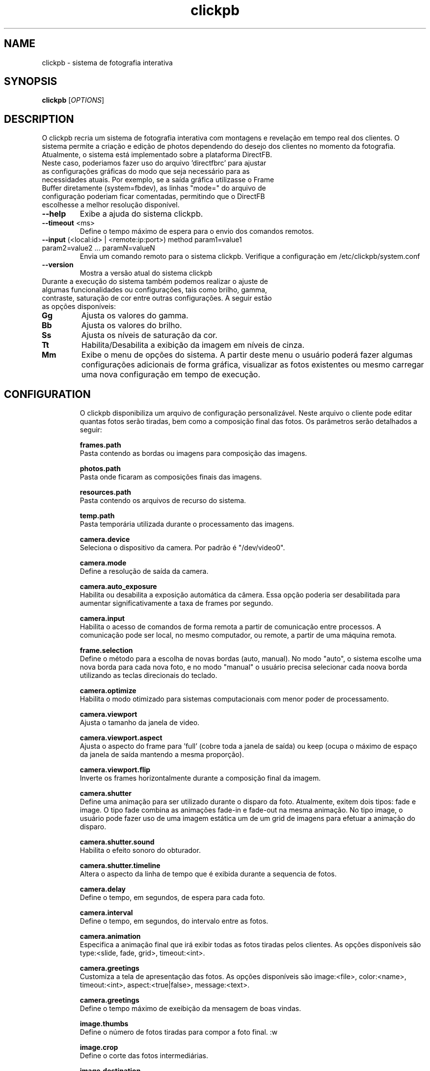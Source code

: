.\" Copyright 2010 Jeff Ferr (jeffersonfr@gmail.com)
.\"
.\" Permission is granted to make and distribute verbatim copies of this
.\" manual provided the copyright notice and this permission notice are
.\" preserved on all copies.
.\"
.\" Permission is granted to copy and distribute modified versions of this
.\" manual under the conditions for verbatim copying, provided that the
.\" entire resulting derived work is distributed under the terms of a
.\" permission notice identical to this one.
.\"
.\" Since the Linux kernel and libraries are constantly changing, this
.\" manual page may be incorrect or out-of-date.  The author(s) assume no
.\" responsibility for errors or omissions, or for damages resulting from
.\" the use of the information contained herein.  The author(s) may not
.\" have taken the same level of care in the production of this manual,
.\" which is licensed free of charge, as they might when working
.\" professionally.
.\"
.\" Formatted or processed versions of this manual, if unaccompanied by
.\" the source, must acknowledge the copyright and authors of this work.
.TH clickpb 1  2014-04-01 "" "clickpb's Manual"
.SH NAME
clickpb \- sistema de fotografia interativa
.SH SYNOPSIS
.B clickpb
[\fIOPTIONS\fR]
.SH DESCRIPTION
.\" Add any additional description here
.PP
O clickpb recria um sistema de fotografia interativa com montagens e revelação em tempo real dos clientes. O sistema permite a criação e edição de photos dependendo do desejo dos clientes no momento da fotografia.
.TP
Atualmente, o sistema está implementado sobre a plataforma DirectFB. Neste caso, poderiamos fazer uso do arquivo 'directfbrc' para ajustar as configurações gráficas do modo que seja necessário para as necessidades atuais. Por exemplo, se a saída gráfica utilizasse o Frame Buffer diretamente (system=fbdev), as linhas "mode=" do arquivo de configuração poderiam ficar comentadas, permitindo que o DirectFB escolhesse a melhor resolução disponível.
.TP
\fB\--help\fR
Exibe a ajuda do sistema clickpb.
.TP
\fB\--timeout\fR <ms>
Define o tempo máximo de espera para o envio dos comandos remotos.
.TP
\fB\--input\fR (<local:id> | <remote:ip:port>) method param1=value1 param2=value2 ... paramN=valueN
Envia um comando remoto para o sistema clickpb. Verifique a configuração em /etc/clickpb/system.conf
.TP
\fB\--version\fR
Mostra a versão atual do sistema clickpb
.TP
Durante a execução do sistema também podemos realizar o ajuste de algumas funcionalidades ou configurações, tais como brilho, gamma, contraste, saturação de cor entre outras configurações. A seguir estão as opções disponíveis:
.TP
\fBGg\fR
Ajusta os valores do gamma.
.TP
\fBBb\fR
Ajusta os valores do brilho.
.TP
\fBSs\fR
Ajusta os níveis de saturação da cor.
.TP
\fBTt\fR
Habilita/Desabilita a exibição da imagem em níveis de cinza.
.TP
\fBMm\fR
Exibe o menu de opções do sistema. A partir deste menu o usuário poderá fazer algumas configurações adicionais de forma gráfica, visualizar as fotos existentes ou mesmo carregar uma nova configuração em tempo de execução.
.TP
.SH "CONFIGURATION"
O clickpb disponibiliza um arquivo de configuração personalizável. Neste arquivo o cliente pode editar quantas fotos serão tiradas, bem como a composição final das fotos. Os parâmetros serão detalhados a seguir:

\fBframes.path\fR
.br
	Pasta contendo as bordas ou imagens para composição das imagens.

\fBphotos.path\fR
.br
	Pasta onde ficaram as composições finais das imagens.

\fBresources.path\fR
.br
	Pasta contendo os arquivos de recurso do sistema.

\fBtemp.path\fR
.br
	Pasta temporária utilizada durante o processamento das imagens.

\fBcamera.device\fR
.br
	Seleciona o dispositivo da camera. Por padrão é "/dev/video0".

\fBcamera.mode\fR
.br
	Define a resolução de saída da camera.

\fBcamera.auto_exposure\fR
.br
	Habilita ou desabilita a exposição automática da câmera. Essa opção poderia ser desabilitada para aumentar significativamente a taxa de frames por segundo.

\fBcamera.input\fR
.br
	Habilita o acesso de comandos de forma remota a partir de comunicação entre processos. A comunicação pode ser local, no mesmo computador, ou remote, a partir de uma máquina remota.

\fBframe.selection\fR
.br
	Define o método para a escolha de novas bordas (auto, manual). No modo "auto", o sistema escolhe uma nova borda para cada nova foto, e no modo "manual" o usuário precisa selecionar cada noova borda utilizando as teclas direcionais do teclado.

\fBcamera.optimize\fR
.br
	Habilita o modo otimizado para sistemas computacionais com menor poder de processamento.

\fBcamera.viewport\fR
.br
	Ajusta o tamanho da janela de video.

\fBcamera.viewport.aspect\fR
.br
	Ajusta o aspecto do frame para 'full' (cobre toda a janela de saída) ou keep (ocupa o máximo de espaço da janela de saída mantendo a mesma proporção).

\fBcamera.viewport.flip\fR
.br
	Inverte os frames horizontalmente durante a composição final da imagem.

\fBcamera.shutter\fR
.br
	Define uma animação para ser utilizado durante o disparo da foto. Atualmente, exitem dois tipos: fade e image. O tipo fade combina as animações fade-in e fade-out na mesma animação. No tipo image, o usuário pode fazer uso de uma imagem estática um de um grid de imagens para efetuar a animação do disparo.

\fBcamera.shutter.sound\fR
.br
	Habilita o efeito sonoro do obturador.

\fBcamera.shutter.timeline\fR
.br
	Altera o aspecto da linha de tempo que é exibida durante a sequencia de fotos.

\fBcamera.delay\fR
.br
	Define o tempo, em segundos, de espera para cada foto.

\fBcamera.interval\fR
.br
	Define o tempo, em segundos, do intervalo entre as fotos.

\fBcamera.animation\fR
.br
	Especifica a animação final que irá exibir todas as fotos tiradas pelos clientes. As opções disponíveis são type:<slide, fade, grid>, timeout:<int>.

\fBcamera.greetings\fR
.br
	Customiza a tela de apresentação das fotos. As opções disponíveis são image:<file>, color:<name>, timeout:<int>, aspect:<true|false>, message:<text>.

\fBcamera.greetings\fR
.br
	Define o tempo máximo de exeibição da mensagem de boas vindas.

\fBimage.thumbs\fR
.br
	Define o número de fotos tiradas para compor a foto final.
:w

\fBimage.crop\fR
.br
	Define o corte das fotos intermediárias.

\fBimage.destination\fR
.br
	Seleciona a região e a rotação de cada foto sobre a imagem final.

\fBimage.compose\fR
.br
	Define as regras finais de composição das fotos para compor a foto final. As opções disponíveis são size:<WxH>, image:<file>, over:<true|false>, color:<name>, alpha:<%>, degrees:<angle>, aspect:<true|false>.
.SH AUTHOR
Written by Jeff Ferr.
.SH "REPORTING BUGS"
Report bugs to <jeffersonfr@gmail.com>.
.SH COPYRIGHT
Copyright \(co 2014 Free Software Foundation, Inc.

This is free software. You may redistribute copies of it under the terms of the GNU General Public License <http://www.gnu.org/licenses/gpl.html>. There is NO WARRANTY, to the extent permitted by law.
.SH "SEE ALSO"
For more informations visit 
.br
http://sourceforge.net/projects/jlibcpp.
.br
http://sourceforge.net/projects/jlwuit.
.br
http://sourceforge.net/projects/mlive.

